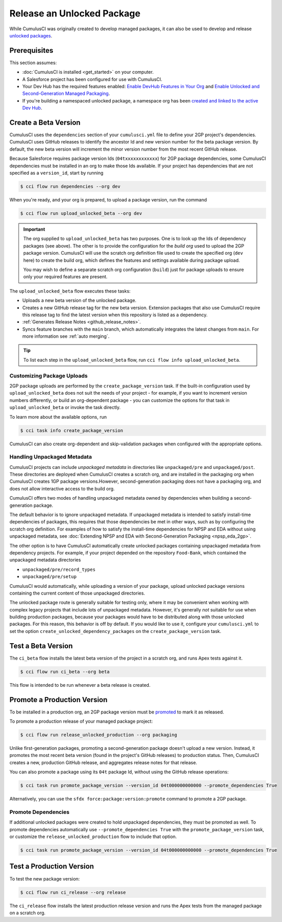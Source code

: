 Release an Unlocked Package
===========================

While CumulusCI was originally created to develop managed packages, it can also be used to develop and release `unlocked packages <https://developer.salesforce.com/docs/atlas.en-us.sfdx_dev.meta/sfdx_dev/sfdx_dev_unlocked_pkg_intro.htm>`_.


Prerequisites
-------------
This section assumes:

* :doc:`CumulusCI is installed <get_started>` on your computer.
* A Salesforce project has been configured for use with CumulusCI.
* Your Dev Hub has the required features enabled: `Enable DevHub Features in Your Org <https://developer.salesforce.com/docs/atlas.en-us.packagingGuide.meta/packagingGuide/sfdx_setup_enable_devhub.htm>`_ and `Enable Unlocked and Second-Generation Managed Packaging <https://developer.salesforce.com/docs/atlas.en-us.sfdx_dev.meta/sfdx_dev/sfdx_setup_enable_secondgen_pkg.htm>`_.
* If you're building a namespaced unlocked package, a namespace org has been `created and linked to the active Dev Hub <https://developer.salesforce.com/docs/atlas.en-us.sfdx_dev.meta/sfdx_dev/sfdx_dev_dev2gp_create_namespace.htm>`_.


Create a Beta Version
---------------------

CumulusCI uses the ``dependencies`` section of your ``cumulusci.yml`` file to define your 2GP project's dependencies. CumulusCI uses GitHub releases to identify the ancestor Id and new version number for the beta package version. By default, the new beta version will increment the minor version number from the most recent GitHub release.

Because Salesforce requires package version Ids (``04txxxxxxxxxxxx``) for 2GP package dependencies, some CumulusCI dependencies must be installed in an org to make those Ids available. If your project has dependencies that are not specified as a ``version_id``, start by running

.. code-block:: console

    $ cci flow run dependencies --org dev

When you're ready, and your org is prepared, to upload a package version, run the command

.. code-block:: console

    $ cci flow run upload_unlocked_beta --org dev

.. important::
    
    The org supplied to ``upload_unlocked_beta`` has two purposes. One is to look up the Ids of dependency packages (see above). The other is to provide the configuration for the *build org* used to upload the 2GP package version. CumulusCI will use the scratch org definition file used to create the specified org (``dev`` here) to create the build org, which defines the features and settings available during package upload.

    You may wish to define a separate scratch org configuration (``build``) just for package uploads to ensure only your required features are present.


The ``upload_unlocked_beta`` flow executes these tasks:

* Uploads a new beta version of the unlocked package.
* Creates a new GitHub release tag for the new beta version. Extension packages that also use CumulusCI require this release tag to find the latest version when this repository is listed as a dependency.
* :ref:`Generates Release Notes <github_release_notes>`.
* Syncs feature branches with the ``main`` branch, which automatically integrates the latest changes from ``main``. For more information see :ref:`auto merging`.

.. tip:: 

    To list each step in the ``upload_unlocked_beta`` flow, run ``cci flow info upload_unlocked_beta``.

Customizing Package Uploads
^^^^^^^^^^^^^^^^^^^^^^^^^^^

2GP package uploads are performed by the ``create_package_version`` task. If the built-in configuration used by ``upload_unlocked_beta`` does not suit the needs of your project - for example, if you want to increment version numbers differently, or build an org-dependent package - you can customize the options for that task in ``upload_unlocked_beta`` or invoke the task directly.

To learn more about the available options, run

.. code-block:: console

    $ cci task info create_package_version


CumulusCI can also create org-dependent and skip-validation packages when configured with the appropriate options.


Handling Unpackaged Metadata
^^^^^^^^^^^^^^^^^^^^^^^^^^^^

CumulusCI projects can include *unpackaged metadata* in directories like ``unpackaged/pre`` and ``unpackaged/post``. These directories are deployed when CumulusCI creates a scratch org, and are installed in the packaging org when CumulusCI creates 1GP package versions.However, second-generation packaging does not have a packaging org, and does not allow interactive access to the build org. 

CumulusCI offers two modes of handling unpackaged metadata owned by dependencies when building a second-generation package. 

The default behavior is to ignore unpackaged metadata. If unpackaged metadata is intended to satisfy install-time dependencies of packages, this requires that those dependencies be met in other ways, such as by configuring the scratch org definition. For examples of how to satisfy the install-time dependencies for NPSP and EDA without using unpackaged metadata, see :doc:`Extending NPSP and EDA with Second-Generation Packaging <npsp_eda_2gp>`.

The other option is to have CumulusCI automatically create unlocked packages containing unpackaged metadata from dependency projects. For example, if your project depended on the repository ``Food-Bank``, which contained the unpackaged metadata directories

* ``unpackaged/pre/record_types``
* ``unpackaged/pre/setup``

CumulusCI would automatically, while uploading a version of your package, upload unlocked package versions containing the current content of those unpackaged directories.

The unlocked package route is generally suitable for testing only, where it may be convenient when working with complex legacy projects that include lots of unpackaged metadata. However, it's generally *not* suitable for use when building production packages, because your packages would have to be distributed along with those unlocked packages. For this reason, this behavior is off by default. If you would like to use it, configure your ``cumulusci.yml`` to set the option ``create_unlocked_dependency_packages`` on the ``create_package_version`` task.

Test a Beta Version
-------------------

The ``ci_beta`` flow installs the latest beta version of the project in a scratch org, and runs Apex tests against it.

.. code-block:: console

    $ cci flow run ci_beta --org beta 

This flow is intended to be run whenever a beta release is created.       


Promote a Production Version
----------------------------

To be installed in a production org, an 2GP package version must be `promoted <https://developer.salesforce.com/docs/atlas.en-us.sfdx_dev.meta/sfdx_dev/sfdx_dev_unlocked_pkg_create_pkg_ver_promote.htm>`_ to mark it as released.

To promote a production release of your managed package project:

.. code-block::

    $ cci flow run release_unlocked_production --org packaging 

Unlike first-generation packages, promoting a second-generation package doesn't upload a new version. Instead, it promotes the most recent beta version (found in the project's GitHub releases) to production status. Then, CumulusCI creates a new, production GitHub release, and aggregates release notes for that release.

You can also promote a package using its ``04t`` package Id, without using the GitHub release operations:

.. code-block:: console

    $ cci task run promote_package_version --version_id 04t000000000000 --promote_dependencies True

Alternatively, you can use the ``sfdx force:package:version:promote`` command to promote a 2GP package.


Promote Dependencies
^^^^^^^^^^^^^^^^^^^^^^

If additional unlocked packages were created to hold unpackaged dependencies, they must be promoted as well. To promote dependencies automatically use ``--promote_dependencies True``
with the ``promote_package_version`` task, or customize the ``release_unlocked_production``
flow to include that option.

.. code-block:: console

    $ cci task run promote_package_version --version_id 04t000000000000 --promote_dependencies True


Test a Production Version
-------------------

To test the new package version:

.. code-block::

    $ cci flow run ci_release --org release

The ``ci_release`` flow installs the latest production release version and runs the Apex tests from the managed package on a scratch org. 

